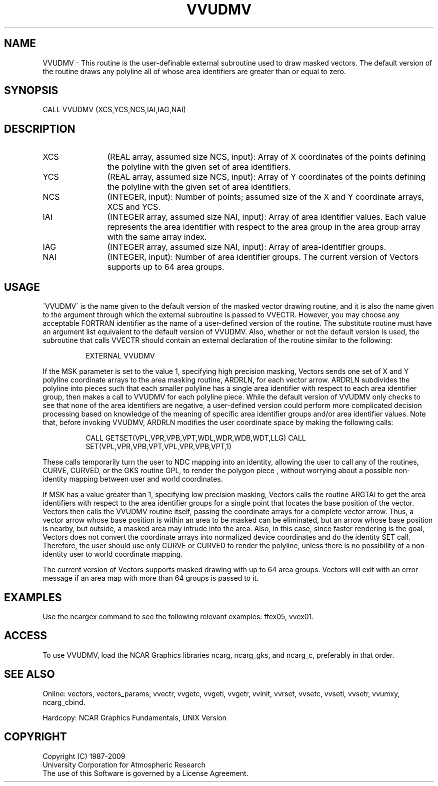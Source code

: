 .TH VVUDMV 3NCARG "April 1993" UNIX "NCAR GRAPHICS"
.na
.nh
.SH NAME
VVUDMV - 
This routine is the user-definable external subroutine used
to draw masked vectors. The default version of the routine
draws any polyline all of whose area identifiers are
greater than or equal to zero.
.SH SYNOPSIS
CALL VVUDMV (XCS,YCS,NCS,IAI,IAG,NAI) 
.SH DESCRIPTION 
.IP XCS 12
(REAL array, assumed size NCS, input): Array of X
coordinates of the points defining the polyline with the
given set of area identifiers.
.IP YCS 12
(REAL array, assumed size NCS, input): Array of Y
coordinates of the points defining the polyline with the
given set of area identifiers.
.IP NCS 12
(INTEGER, input): Number of points; assumed size of the
X and Y coordinate arrays, XCS and YCS.
.IP IAI 12
(INTEGER array, assumed size NAI, input): Array of area
identifier values. Each value represents the area
identifier with respect to the area group in the area group
array with the same array index.
.IP IAG 12
(INTEGER array, assumed size NAI, input): Array of 
area-identifier groups.
.IP NAI 12
(INTEGER, input): Number of area identifier groups. The
current version of Vectors supports up to 64 area groups.
.SH USAGE
\'VVUDMV\' is the name given to the default version of the
masked vector drawing routine, and it is also the name
given to the argument through which the external subroutine
is passed to VVECTR. However, you may choose any
acceptable FORTRAN identifier as the name of a user-defined
version of the routine. The substitute routine must have 
an argument list equivalent to the default version of
VVUDMV. Also, whether or not the default version is used,
the subroutine that calls VVECTR should contain an external
declaration of the routine similar to the following:
.in 15
.sp
EXTERNAL VVUDMV
.in -15
.PP
If the MSK parameter is set to the value 1, specifying high precision
masking, Vectors sends one set of X and Y polyline coordinate arrays
to the area masking routine, ARDRLN, for each vector arrow. ARDRLN
subdivides the polyline into pieces such that each smaller polyline
has a single area identifier with respect to each area identifier
group, then makes a call to VVUDMV for each polyline piece.  While the
default version of VVUDMV only checks to see that none of the area
identifiers are negative, a user-defined version could perform more
complicated decision processing based on knowledge of the meaning of
specific area identifier groups and/or area identifier values.  Note
that, before invoking VVUDMV, ARDRLN modifies the user coordinate space by
making the following calls:
.in 15
.sp
CALL GETSET(VPL,VPR,VPB,VPT,WDL,WDR,WDB,WDT,LLG)
CALL SET(VPL,VPR,VPB,VPT,VPL,VPR,VPB,VPT,1)
.in -15
.PP
These calls temporarily turn the user to NDC mapping into an identity,
allowing the user to call any of the routines, CURVE, CURVED, or the
GKS routine GPL, to render the polygon piece , without worrying about
a possible non-identity mapping between user and world coordinates.
.sp
If MSK has a value greater than 1, specifying low precision
masking, Vectors calls the routine ARGTAI to get the area
identifiers with respect to the area identifier groups for
a single point that locates the base position of the
vector. Vectors then calls the VVUDMV routine itself,
passing the coordinate arrays for a complete vector arrow.
Thus, a vector arrow whose base position is within an area
to be masked can be eliminated, but an arrow whose base
position is nearby, but outside, a masked area may intrude
into the area. Also, in this case, since faster rendering
is the goal, Vectors does not convert the coordinate arrays
into normalized device coordinates and do the identity SET
call. Therefore, the user should use only CURVE or CURVED
to render the polyline, unless there is no possibility of a
non-identity user to world coordinate mapping.
.sp
The current version of Vectors supports masked drawing with
up to 64 area groups. Vectors will exit with an error
message if an area map with more than 64 groups is passed
to it.
.SH EXAMPLES
Use the ncargex command to see the following relevant examples:
ffex05,
vvex01.
.SH ACCESS
To use VVUDMV, load the NCAR Graphics libraries ncarg, ncarg_gks,
and ncarg_c, preferably in that order.  
.SH SEE ALSO
Online:
vectors,
vectors_params,
vvectr,
vvgetc,
vvgeti,
vvgetr,
vvinit,
vvrset,
vvsetc,
vvseti,
vvsetr,
vvumxy,
ncarg_cbind.
.sp
Hardcopy:
NCAR Graphics Fundamentals, UNIX Version
.SH COPYRIGHT
Copyright (C) 1987-2009
.br
University Corporation for Atmospheric Research
.br
The use of this Software is governed by a License Agreement.

